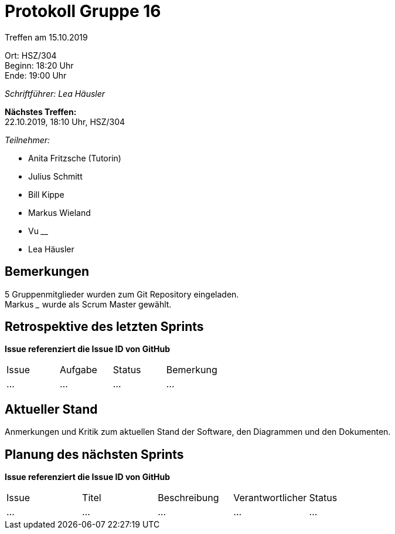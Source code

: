 = Protokoll Gruppe 16

Treffen am 15.10.2019

Ort:      HSZ/304 +
Beginn:   18:20 Uhr +
Ende:     19:00 Uhr

__Schriftführer: Lea Häusler__

*Nächstes Treffen:* +
22.10.2019, 18:10 Uhr, HSZ/304

__Teilnehmer:__
//Tabellarisch oder Aufzählung, Kennzeichnung von Teilnehmern mit besonderer Rolle (z.B. Kunde)

- Anita Fritzsche (Tutorin)
- Julius Schmitt
- Bill Kippe
- Markus Wieland
- Vu ____
- Lea Häusler

== Bemerkungen
5 Gruppenmitglieder wurden zum Git Repository eingeladen. +
Markus _____ wurde als Scrum Master gewählt.

== Retrospektive des letzten Sprints
*Issue referenziert die Issue ID von GitHub*
// Wie ist der Status der im letzten Sprint erstellten Issues/veteilten Aufgaben?

// See http://asciidoctor.org/docs/user-manual/=tables
[option="headers"]
|===
|Issue |Aufgabe |Status |Bemerkung
|…     |…       |…      |…
|===


== Aktueller Stand
Anmerkungen und Kritik zum aktuellen Stand der Software, den Diagrammen und den
Dokumenten.

== Planung des nächsten Sprints
*Issue referenziert die Issue ID von GitHub*

// See http://asciidoctor.org/docs/user-manual/=tables
[option="headers"]
|===
|Issue |Titel |Beschreibung |Verantwortlicher |Status
|…     |…     |…            |…                |…
|===

